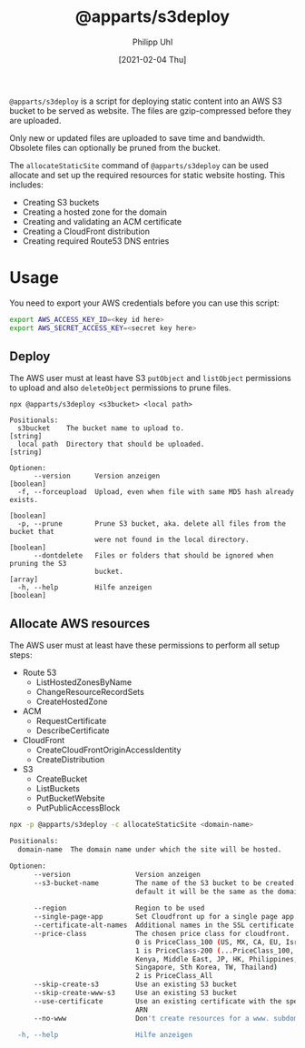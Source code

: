 #+TITLE: @apparts/s3deploy
#+DATE: [2021-02-04 Thu]
#+AUTHOR: Philipp Uhl


~@apparts/s3deploy~ is a script for deploying static content into an AWS
S3 bucket to be served as website. The files are gzip-compressed
before they are uploaded.

Only new or updated files are uploaded to save time and
bandwidth. Obsolete files can optionally be pruned from the bucket.

The ~allocateStaticSite~ command of ~@apparts/s3deploy~ can be used
allocate and set up the required resources for static website
hosting. This includes:
- Creating S3 buckets
- Creating a hosted zone for the domain
- Creating and validating an ACM certificate
- Creating a CloudFront distribution
- Creating required Route53 DNS entries

* Usage

You need to export your AWS credentials before you can use this
script:

#+BEGIN_SRC sh
export AWS_ACCESS_KEY_ID=<key id here>
export AWS_SECRET_ACCESS_KEY=<secret key here>
#+END_SRC

** Deploy

The AWS user must at least have S3 ~putObject~ and ~listObject~ permissions
to upload and also ~deleteObject~ permissions to prune files.

#+BEGIN_EXAMPLE
npx @apparts/s3deploy <s3bucket> <local path>

Positionals:
  s3bucket    The bucket name to upload to.                             [string]
  local path  Directory that should be uploaded.                        [string]

Optionen:
      --version      Version anzeigen                                  [boolean]
  -f, --forceupload  Upload, even when file with same MD5 hash already exists.
                                                                       [boolean]
  -p, --prune        Prune S3 bucket, aka. delete all files from the bucket that
                     were not found in the local directory.            [boolean]
      --dontdelete   Files or folders that should be ignored when pruning the S3
                     bucket.                                             [array]
  -h, --help         Hilfe anzeigen                                    [boolean]
#+END_EXAMPLE

** Allocate AWS resources

The AWS user must at least have these permissions to perform all setup
steps:
- Route 53
  - ListHostedZonesByName
  - ChangeResourceRecordSets
  - CreateHostedZone
- ACM
  - RequestCertificate
  - DescribeCertificate
- CloudFront
  - CreateCloudFrontOriginAccessIdentity
  - CreateDistribution
- S3
  - CreateBucket
  - ListBuckets
  - PutBucketWebsite
  - PutPublicAccessBlock


#+BEGIN_SRC sh
npx -p @apparts/s3deploy -c allocateStaticSite <domain-name>

Positionals:
  domain-name  The domain name under which the site will be hosted.     [string]

Optionen:
      --version                Version anzeigen                        [boolean]
      --s3-bucket-name         The name of the S3 bucket to be created. By
                               default it will be the same as the domain name
                                                                        [string]
      --region                 Region to be used                        [string]
      --single-page-app        Set Cloudfront up for a single page app [boolean]
      --certificate-alt-names  Additional names in the SSL certificate   [array]
      --price-class            The chosen price class for cloudfront.
                               0 is PriceClass_100 (US, MX, CA, EU, Israel)
                               1 is PriceClass-200 (...PriceClass_100, Sth A,
                               Kenya, Middle East, JP, HK, Philippines,
                               Singapore, Sth Korea, TW, Thailand)
                               2 is PriceClass_All
      --skip-create-s3         Use an existing S3 bucket               [boolean]
      --skip-create-www-s3     Use an existing S3 bucket               [boolean]
      --use-certificate        Use an existing certificate with the specified
                               ARN                                      [string]
      --no-www                 Don't create resources for a www. subdomain
                                                                       [boolean]
  -h, --help                   Hilfe anzeigen                          [boolean]
#+END_SRC
